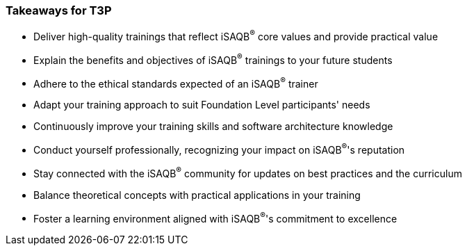 // tag::EN[]
[discrete%breakable]
=== Takeaways for T3P


// A short (!) summary of the LUs content from the learner's perspective.
// This is the TL;DR of relevant information that should be conveyed to learners.


* Deliver high-quality trainings that reflect iSAQB^®^ core values and provide practical value
* Explain the benefits and objectives of iSAQB^®^ trainings to your future students
* Adhere to the ethical standards expected of an iSAQB^®^ trainer
* Adapt your training approach to suit Foundation Level participants' needs
* Continuously improve your training skills and software architecture knowledge
* Conduct yourself professionally, recognizing your impact on iSAQB^®^'s reputation
* Stay connected with the iSAQB^®^ community for updates on best practices and the curriculum
* Balance theoretical concepts with practical applications in your training
* Foster a learning environment aligned with iSAQB^®^'s commitment to excellence

// end::EN[]
